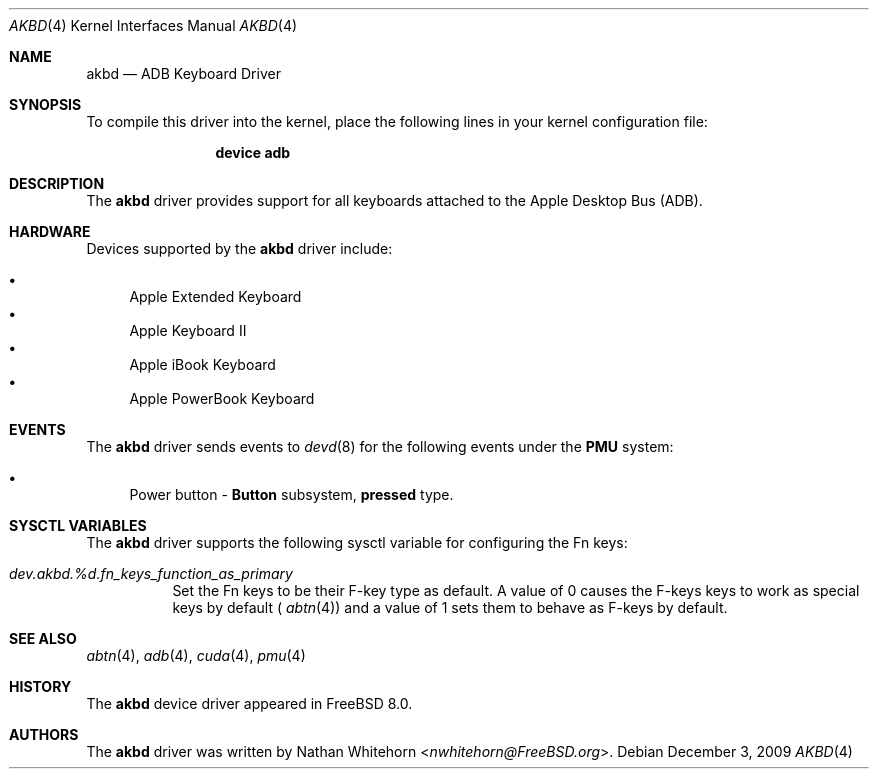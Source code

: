 .\"-
.\" Copyright (c) 2009 Nathan Whitehorn <nwhitehorn@FreeBSD.org>
.\" All rights reserved.
.\"
.\" Redistribution and use in source and binary forms, with or without
.\" modification, are permitted provided that the following conditions
.\" are met:
.\" 1. Redistributions of source code must retain the above copyright
.\"    notice, this list of conditions and the following disclaimer.
.\" 2. Redistributions in binary form must reproduce the above copyright
.\"    notice, this list of conditions and the following disclaimer in the
.\"    documentation and/or other materials provided with the distribution.
.\"
.\" THIS SOFTWARE IS PROVIDED BY THE AUTHOR ``AS IS'' AND ANY EXPRESS OR
.\" IMPLIED WARRANTIES, INCLUDING, BUT NOT LIMITED TO, THE IMPLIED
.\" WARRANTIES OF MERCHANTABILITY AND FITNESS FOR A PARTICULAR PURPOSE ARE
.\" DISCLAIMED.  IN NO EVENT SHALL THE AUTHOR BE LIABLE FOR ANY DIRECT,
.\" INDIRECT, INCIDENTAL, SPECIAL, EXEMPLARY, OR CONSEQUENTIAL DAMAGES
.\" (INCLUDING, BUT NOT LIMITED TO, PROCUREMENT OF SUBSTITUTE GOODS OR
.\" SERVICES; LOSS OF USE, DATA, OR PROFITS; OR BUSINESS INTERRUPTION)
.\" HOWEVER CAUSED AND ON ANY THEORY OF LIABILITY, WHETHER IN CONTRACT,
.\" STRICT LIABILITY, OR TORT (INCLUDING NEGLIGENCE OR OTHERWISE) ARISING IN
.\" ANY WAY OUT OF THE USE OF THIS SOFTWARE, EVEN IF ADVISED OF THE
.\" POSSIBILITY OF SUCH DAMAGE.
.\"
.\" $FreeBSD: stable/11/share/man/man4/man4.powerpc/akbd.4 267938 2014-06-26 21:46:14Z bapt $
.\"
.Dd December 3, 2009
.Dt AKBD 4
.Os
.Sh NAME
.Nm akbd
.Nd ADB Keyboard Driver
.Sh SYNOPSIS
To compile this driver into the kernel,
place the following lines in your
kernel configuration file:
.Bd -ragged -offset indent
.Cd "device adb"
.Ed
.Sh DESCRIPTION
The
.Nm
driver provides support for all keyboards attached to the Apple Desktop
Bus (ADB).
.Sh HARDWARE
Devices supported by the
.Nm
driver include:
.Pp
.Bl -bullet -compact
.It
Apple Extended Keyboard
.It
Apple Keyboard II
.It
Apple iBook Keyboard
.It
Apple PowerBook Keyboard
.El
.Sh EVENTS
The
.Nm
driver sends events to
.Xr devd 8
for the following events under the
.Cd PMU
system:
.Pp
.Bl -bullet -compact
.It
Power button -
.Cd "Button"
subsystem,
.Cd "pressed"
type.
.El
.Sh SYSCTL VARIABLES
The
.Nm
driver supports the following sysctl variable for configuring the Fn keys:
.Bl -tag -width indent
.It Va dev.akbd.%d.fn_keys_function_as_primary
Set the Fn keys to be their F-key type as default.  A value of 0 causes the
F-keys keys to work as special keys by default (
.Xr abtn 4 )
and a value of 1 sets them to behave as F-keys by default.
.El
.Sh SEE ALSO
.Xr abtn 4 ,
.Xr adb 4 ,
.Xr cuda 4 ,
.Xr pmu 4
.Sh HISTORY
The
.Nm
device driver appeared in
.Fx 8.0 .
.Sh AUTHORS
.An -nosplit
The
.Nm
driver was written by
.An Nathan Whitehorn Aq Mt nwhitehorn@FreeBSD.org .
